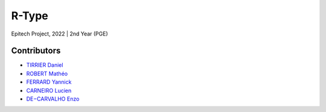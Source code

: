 ******
R-Type
******

Epitech Project, 2022 |
2nd Year (PGE)

Contributors
============

- `TIRRIER Daniel <https://github.com/DanielT777>`_
- `ROBERT Mathéo <https://github.com/Matheorbt>`_
- `FERRARD Yannick <https://github.com/YannickTektek>`_
- `CARNEIRO Lucien <https://github.com/lucien-carneiro>`_
- `DE−CARVALHO Enzo <https://github.com/Ozenski1>`_
